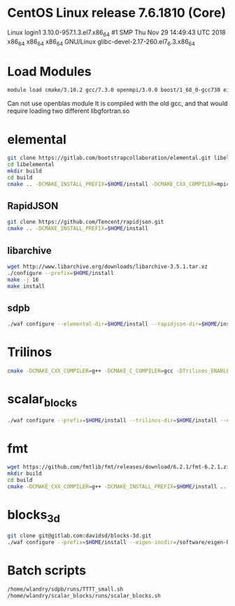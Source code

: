 * CentOS Linux release 7.6.1810 (Core) 
  Linux login1 3.10.0-957.1.3.el7.x86_64 #1 SMP Thu Nov 29 14:49:43 UTC 2018 x86_64 x86_64 x86_64 GNU/Linux
  glibc-devel-2.17-260.el7_6.3.x86_64

* Load Modules
#+BEGIN_SRC bash
   module load cmake/3.10.2 gcc/7.3.0 openmpi/3.0.0 boost/1_68_0-gcc730 eigen/eigen
#+END_SRC

Can not use openblas module
    It is compiled with the old gcc, and that would require loading
    two different libgfortran.so
    
* elemental    
#+BEGIN_SRC bash
git clone https://gitlab.com/bootstrapcollaboration/elemental.git libelemental
cd libelemental
mkdir build
cd build
cmake .. -DCMAKE_INSTALL_PREFIX=$HOME/install -DCMAKE_CXX_COMPILER=mpicxx -DCMAKE_C_COMPILER=mpicc
#+END_SRC

** RapidJSON
#+BEGIN_SRC bash
   git clone https://github.com/Tencent/rapidjson.git
   cmake .. -DCMAKE_INSTALL_PREFIX=$HOME/install
#+END_SRC

** libarchive
#+BEGIN_SRC bash
   wget http://www.libarchive.org/downloads/libarchive-3.5.1.tar.xz
   ./configure --prefix=$HOME/install
   make -j 16
   make install
#+END_SRC

** sdpb
#+BEGIN_SRC bash
   ./waf configure --elemental-dir=$HOME/install --rapidjson-dir=$HOME/install --libarchive-dir=$HOME/install --prefix=$HOME/install
#+END_SRC

* Trilinos
#+BEGIN_SRC bash
  cmake -DCMAKE_CXX_COMPILER=g++ -DCMAKE_C_COMPILER=gcc -DTrilinos_ENABLE_Sacado=ON -DTrilinos_ENABLE_Kokkos=OFF -DTrilinos_ENABLE_Teuchos=OFF -DCMAKE_INSTALL_PREFIX=$HOME/install ..
#+END_SRC

* scalar_blocks
#+BEGIN_SRC bash
  ./waf configure --prefix=$HOME/install --trilinos-dir=$HOME/install --eigen-incdir=/software/eigen-b3f3d4950030/
#+END_SRC

* fmt
#+BEGIN_SRC bash
  wget https://github.com/fmtlib/fmt/releases/download/6.2.1/fmt-6.2.1.zip
  mkdir build
  cd build
  cmake -DCMAKE_CXX_COMPILER=g++ -DCMAKE_INSTALL_PREFIX=$HOME/install ..
#+END_SRC  

* blocks_3d
#+BEGIN_SRC bash
  git clone git@gitlab.com:davidsd/blocks-3d.git
  ./waf configure --prefix=$HOME/install --eigen-incdir=/software/eigen-b3f3d4950030/ --fmt-dir=$HOME/install --fmt-libdir=$HOME/install/lib64
#+END_SRC

* Batch scripts
#+BEGIN_SRC bash
  /home/wlandry/sdpb/runs/TTTT_small.sh
  /home/wlandry/scalar_blocks/runs/scalar_blocks.sh
#+END_SRC
